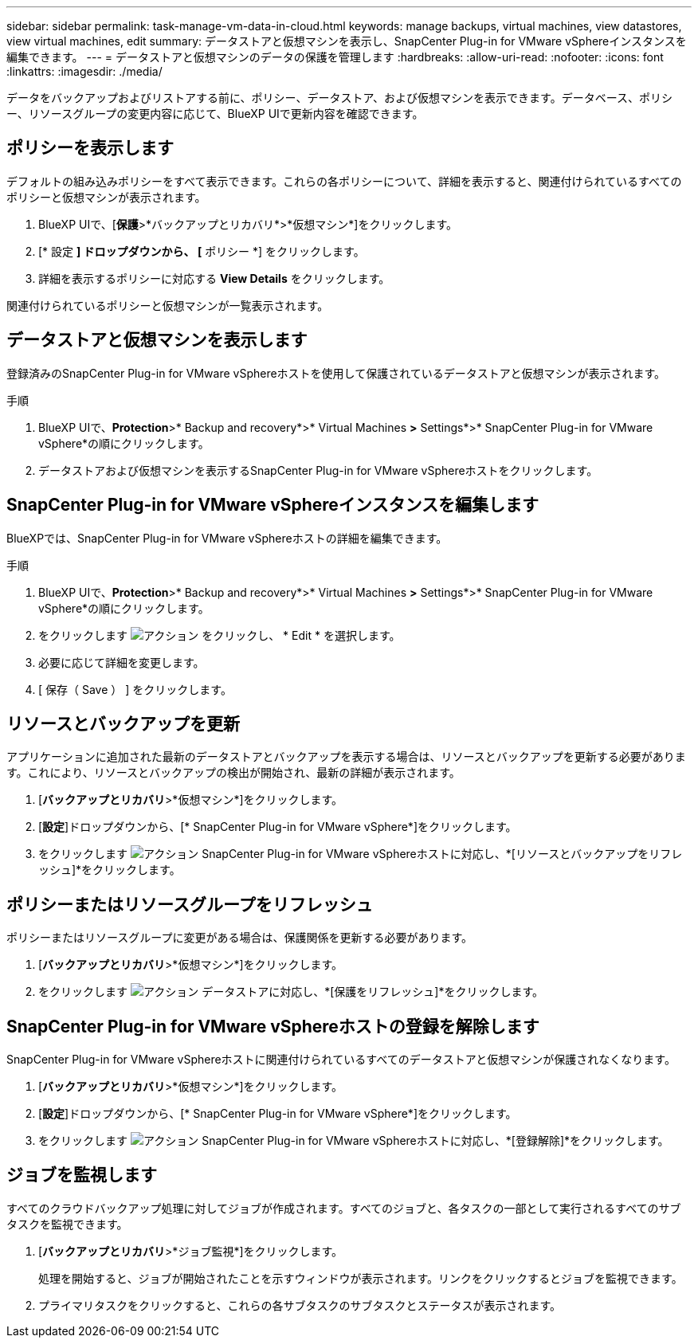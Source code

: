 ---
sidebar: sidebar 
permalink: task-manage-vm-data-in-cloud.html 
keywords: manage backups, virtual machines, view datastores, view virtual machines, edit 
summary: データストアと仮想マシンを表示し、SnapCenter Plug-in for VMware vSphereインスタンスを編集できます。 
---
= データストアと仮想マシンのデータの保護を管理します
:hardbreaks:
:allow-uri-read: 
:nofooter: 
:icons: font
:linkattrs: 
:imagesdir: ./media/


[role="lead"]
データをバックアップおよびリストアする前に、ポリシー、データストア、および仮想マシンを表示できます。データベース、ポリシー、リソースグループの変更内容に応じて、BlueXP UIで更新内容を確認できます。



== ポリシーを表示します

デフォルトの組み込みポリシーをすべて表示できます。これらの各ポリシーについて、詳細を表示すると、関連付けられているすべてのポリシーと仮想マシンが表示されます。

. BlueXP UIで、[*保護*>*バックアップとリカバリ*>*仮想マシン*]をクリックします。
. [* 設定 *] ドロップダウンから、 [* ポリシー *] をクリックします。
. 詳細を表示するポリシーに対応する *View Details* をクリックします。


関連付けられているポリシーと仮想マシンが一覧表示されます。



== データストアと仮想マシンを表示します

登録済みのSnapCenter Plug-in for VMware vSphereホストを使用して保護されているデータストアと仮想マシンが表示されます。

.手順
. BlueXP UIで、*Protection*>* Backup and recovery*>* Virtual Machines *>* Settings*>* SnapCenter Plug-in for VMware vSphere*の順にクリックします。
. データストアおよび仮想マシンを表示するSnapCenter Plug-in for VMware vSphereホストをクリックします。




== SnapCenter Plug-in for VMware vSphereインスタンスを編集します

BlueXPでは、SnapCenter Plug-in for VMware vSphereホストの詳細を編集できます。

.手順
. BlueXP UIで、*Protection*>* Backup and recovery*>* Virtual Machines *>* Settings*>* SnapCenter Plug-in for VMware vSphere*の順にクリックします。
. をクリックします image:icon-action.png["アクション"] をクリックし、 * Edit * を選択します。
. 必要に応じて詳細を変更します。
. [ 保存（ Save ） ] をクリックします。




== リソースとバックアップを更新

アプリケーションに追加された最新のデータストアとバックアップを表示する場合は、リソースとバックアップを更新する必要があります。これにより、リソースとバックアップの検出が開始され、最新の詳細が表示されます。

. [*バックアップとリカバリ*>*仮想マシン*]をクリックします。
. [*設定*]ドロップダウンから、[* SnapCenter Plug-in for VMware vSphere*]をクリックします。
. をクリックします image:icon-action.png["アクション"] SnapCenter Plug-in for VMware vSphereホストに対応し、*[リソースとバックアップをリフレッシュ]*をクリックします。




== ポリシーまたはリソースグループをリフレッシュ

ポリシーまたはリソースグループに変更がある場合は、保護関係を更新する必要があります。

. [*バックアップとリカバリ*>*仮想マシン*]をクリックします。
. をクリックします image:icon-action.png["アクション"] データストアに対応し、*[保護をリフレッシュ]*をクリックします。




== SnapCenter Plug-in for VMware vSphereホストの登録を解除します

SnapCenter Plug-in for VMware vSphereホストに関連付けられているすべてのデータストアと仮想マシンが保護されなくなります。

. [*バックアップとリカバリ*>*仮想マシン*]をクリックします。
. [*設定*]ドロップダウンから、[* SnapCenter Plug-in for VMware vSphere*]をクリックします。
. をクリックします image:icon-action.png["アクション"] SnapCenter Plug-in for VMware vSphereホストに対応し、*[登録解除]*をクリックします。




== ジョブを監視します

すべてのクラウドバックアップ処理に対してジョブが作成されます。すべてのジョブと、各タスクの一部として実行されるすべてのサブタスクを監視できます。

. [*バックアップとリカバリ*>*ジョブ監視*]をクリックします。
+
処理を開始すると、ジョブが開始されたことを示すウィンドウが表示されます。リンクをクリックするとジョブを監視できます。

. プライマリタスクをクリックすると、これらの各サブタスクのサブタスクとステータスが表示されます。

